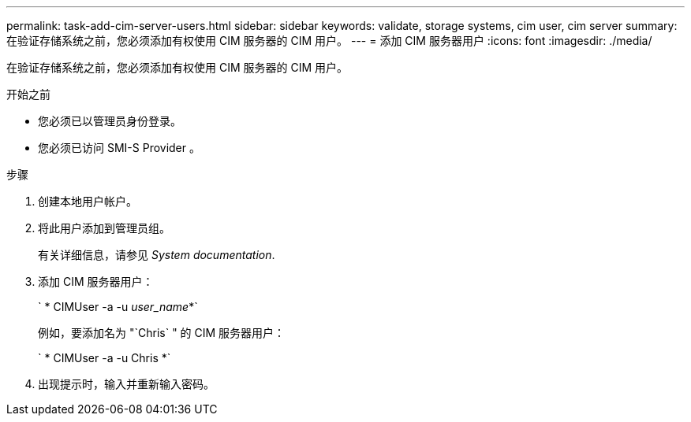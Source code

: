 ---
permalink: task-add-cim-server-users.html 
sidebar: sidebar 
keywords: validate, storage systems, cim user, cim server 
summary: 在验证存储系统之前，您必须添加有权使用 CIM 服务器的 CIM 用户。 
---
= 添加 CIM 服务器用户
:icons: font
:imagesdir: ./media/


[role="lead"]
在验证存储系统之前，您必须添加有权使用 CIM 服务器的 CIM 用户。

.开始之前
* 您必须已以管理员身份登录。
* 您必须已访问 SMI-S Provider 。


.步骤
. 创建本地用户帐户。
. 将此用户添加到管理员组。
+
有关详细信息，请参见 _System documentation_.

. 添加 CIM 服务器用户：
+
` * CIMUser -a -u _user_name_*`

+
例如，要添加名为 "`Chris` " 的 CIM 服务器用户：

+
` * CIMUser -a -u Chris *`

. 出现提示时，输入并重新输入密码。


